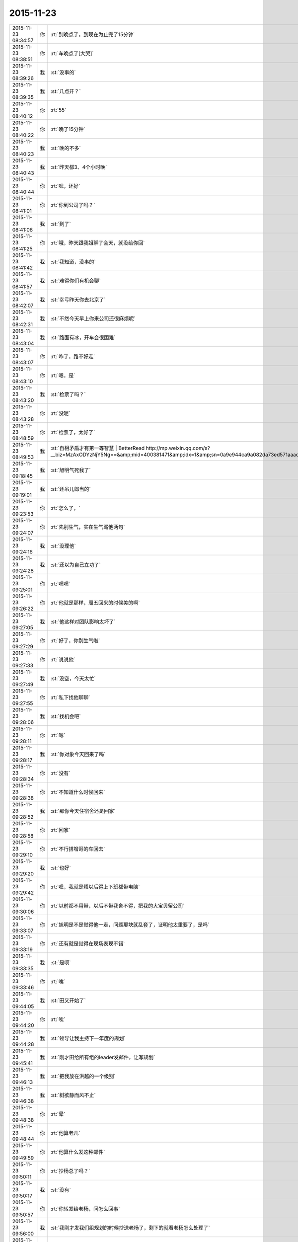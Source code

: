 2015-11-23
-------------

.. csv-table::
   :widths: 25, 1, 60

   2015-11-23 08:34:57,你,:rt:`别晚点了，到现在为止完了15分钟`
   2015-11-23 08:38:51,你,:rt:`车晚点了[大哭]`
   2015-11-23 08:39:26,我,:st:`没事的`
   2015-11-23 08:39:35,我,:st:`几点开？`
   2015-11-23 08:40:12,你,:rt:`55`
   2015-11-23 08:40:22,你,:rt:`晚了15分钟`
   2015-11-23 08:40:23,我,:st:`晚的不多`
   2015-11-23 08:40:43,我,:st:`昨天都3、4个小时晚`
   2015-11-23 08:40:44,你,:rt:`嗯，还好`
   2015-11-23 08:41:01,你,:rt:`你到公司了吗？`
   2015-11-23 08:41:06,我,:st:`到了`
   2015-11-23 08:41:25,你,:rt:`哦，昨天跟我姐聊了会天，就没给你回`
   2015-11-23 08:41:42,我,:st:`我知道，没事的`
   2015-11-23 08:41:57,我,:st:`难得你们有机会聊`
   2015-11-23 08:42:07,我,:st:`幸亏昨天你去北京了`
   2015-11-23 08:42:31,我,:st:`不然今天早上你来公司还很麻烦呢`
   2015-11-23 08:43:04,我,:st:`路面有冰，开车会很困难`
   2015-11-23 08:43:07,你,:rt:`咋了，路不好走`
   2015-11-23 08:43:10,你,:rt:`嗯，是`
   2015-11-23 08:43:20,我,:st:`检票了吗？`
   2015-11-23 08:43:28,你,:rt:`没呢`
   2015-11-23 08:48:59,你,:rt:`检票了，太好了`
   2015-11-23 08:49:53,我,:st:`自相矛盾才有第一等智慧 | BetterRead http://mp.weixin.qq.com/s?__biz=MzAxODYzNjY5Ng==&amp;mid=400381471&amp;idx=1&amp;sn=0a9e944ca9a082da73ed571aaac69bc4&amp;scene=1&amp;srcid=1123Vlw2o2TprRgsCdl5lcBw#rd`
   2015-11-23 09:18:45,我,:st:`旭明气死我了`
   2015-11-23 09:19:01,我,:st:`还吊儿郎当的`
   2015-11-23 09:23:53,你,:rt:`怎么了，`
   2015-11-23 09:24:07,你,:rt:`先别生气，实在生气骂他两句`
   2015-11-23 09:24:16,我,:st:`没理他`
   2015-11-23 09:24:28,我,:st:`还以为自己立功了`
   2015-11-23 09:25:01,你,:rt:`嘿嘿`
   2015-11-23 09:26:22,你,:rt:`他就是那样，周五回来的时候美的啊`
   2015-11-23 09:27:05,我,:st:`他这样对团队影响太坏了`
   2015-11-23 09:27:29,你,:rt:`好了，你别生气啦`
   2015-11-23 09:27:33,你,:rt:`说说他`
   2015-11-23 09:27:49,我,:st:`没空，今天太忙`
   2015-11-23 09:27:55,你,:rt:`私下找他聊聊`
   2015-11-23 09:28:06,我,:st:`找机会吧`
   2015-11-23 09:28:11,你,:rt:`嗯`
   2015-11-23 09:28:17,我,:st:`你对象今天回来了吗`
   2015-11-23 09:28:34,你,:rt:`没有`
   2015-11-23 09:28:38,你,:rt:`不知道什么时候回来`
   2015-11-23 09:28:52,我,:st:`那你今天住宿舍还是回家`
   2015-11-23 09:28:58,你,:rt:`回家`
   2015-11-23 09:29:10,你,:rt:`不行搭增哥的车回去`
   2015-11-23 09:29:20,我,:st:`也好`
   2015-11-23 09:29:42,你,:rt:`嗯，我就是烦以后得上下班都带电脑`
   2015-11-23 09:30:06,你,:rt:`以前都不用带，以后不带我舍不得，把我的大宝贝留公司`
   2015-11-23 09:33:07,你,:rt:`旭明是不是觉得他一走，问题那块就乱套了，证明他太重要了，是吗`
   2015-11-23 09:33:19,你,:rt:`还有就是觉得在现场表现不错`
   2015-11-23 09:33:35,我,:st:`是呗`
   2015-11-23 09:33:46,你,:rt:`唉`
   2015-11-23 09:44:05,我,:st:`田又开始了`
   2015-11-23 09:44:20,你,:rt:`唉`
   2015-11-23 09:44:28,我,:st:`领导让我主持下一年度的规划`
   2015-11-23 09:45:41,我,:st:`刚才田给所有组的leader发邮件，让写规划`
   2015-11-23 09:46:13,我,:st:`把我放在洪越的一个级别`
   2015-11-23 09:46:38,我,:st:`树欲静而风不止`
   2015-11-23 09:48:38,你,:rt:`晕`
   2015-11-23 09:48:44,你,:rt:`他算老几`
   2015-11-23 09:49:59,你,:rt:`他算什么发这种邮件`
   2015-11-23 09:50:11,你,:rt:`抄杨总了吗？`
   2015-11-23 09:50:17,我,:st:`没有`
   2015-11-23 09:50:57,你,:rt:`你转发给老杨，问怎么回事`
   2015-11-23 09:56:00,我,:st:`我刚才发我们组规划的时候抄送老杨了，剩下的就看老杨怎么处理了`
   2015-11-23 09:56:06,我,:st:`下车了吗`
   2015-11-23 09:56:28,你,:rt:`嗯，哈哈`
   2015-11-23 09:56:38,你,:rt:`在地铁上`
   2015-11-23 09:56:46,我,:st:`好的`
   2015-11-23 10:07:31,你,:rt:`有人偷我手机`
   2015-11-23 10:07:37,你,:rt:`被我发现了`
   2015-11-23 10:07:59,我,:st:`啊，注意安全`
   2015-11-23 10:10:10,我,:st:`开完会了`
   2015-11-23 10:10:17,我,:st:`你到哪了`
   2015-11-23 10:13:31,你,:rt:`一楼`
   2015-11-23 10:20:17,你,:rt:`607密码多少`
   2015-11-23 10:21:19,我,:st:`键盘上 rdb 斜着三排`
   2015-11-23 10:22:35,你,:rt:`显示受限`
   2015-11-23 10:23:01,我,:st:`你是新的，我上去给你看看`
   2015-11-23 10:23:43,我,:st:`要不你找旭明吧，我给你弄好了就太显眼了`
   2015-11-23 10:24:06,我,:st:`这个只有我和他能管`
   2015-11-23 11:22:24,我,:st:`你累吗？`
   2015-11-23 11:23:26,你,:rt:`不累，我还在研究电脑呢`
   2015-11-23 11:23:47,我,:st:`你应该研究Mac`
   2015-11-23 13:18:29,我,:st:`我给你的文章看了吗？`
   2015-11-23 13:23:26,你,:rt:`看了`
   2015-11-23 13:25:04,我,:st:`有想法吗？`
   2015-11-23 15:31:40,你,:rt:`你们能别说我了吗？我生气啦`
   2015-11-23 15:32:10,我,:st:`我得和他们一起说你`
   2015-11-23 15:32:23,我,:st:`不然你就太特殊了`
   2015-11-23 15:32:39,我,:st:`你的机器我回来帮你弄吧`
   2015-11-23 15:32:57,我,:st:`但是得等下班，别人不知道的时候，好不好`
   2015-11-23 15:33:37,你,:rt:`不弄了`
   2015-11-23 15:33:42,你,:rt:`就这样吧`
   2015-11-23 15:34:41,我,:st:`Mac我帮你弄`
   2015-11-23 15:34:52,我,:st:`别生气了`
   2015-11-23 15:35:14,我,:st:`我也只是逗逗你`
   2015-11-23 15:35:25,你,:rt:`我气死了，`
   2015-11-23 15:35:39,你,:rt:`本来我就不会用，大家还老说我`
   2015-11-23 15:35:44,我,:st:`你想想你主要要干什么，我去给你找软件`
   2015-11-23 15:35:54,我,:st:`大家只是觉得你可爱`
   2015-11-23 15:35:55,你,:rt:`是老说，不停地说`
   2015-11-23 15:35:59,你,:rt:`烦死我了`
   2015-11-23 15:36:02,我,:st:`才逗你的`
   2015-11-23 15:36:11,我,:st:`我不说了`
   2015-11-23 15:36:27,我,:st:`你有什么问题就过来找我`
   2015-11-23 15:36:36,你,:rt:`不找`
   2015-11-23 15:36:49,我,:st:`亲，是我不好`
   2015-11-23 15:37:01,我,:st:`总是忍不住逗你`
   2015-11-23 15:37:06,我,:st:`对不起`
   2015-11-23 15:38:39,你,:rt:`要是没事，我也不烦，你说我等着用，整了一下午也整不好，叫谁帮帮忙，就说我是土豪，我都要气死了`
   2015-11-23 15:38:54,你,:rt:`我都不敢说话了`
   2015-11-23 15:39:06,我,:st:`你还有什么没弄好`
   2015-11-23 15:39:16,你,:rt:`我又不敢叫你`
   2015-11-23 15:39:19,你,:rt:`气死我了`
   2015-11-23 15:39:23,你,:rt:`没有了`
   2015-11-23 15:39:31,我,:st:`哄哄`
   2015-11-23 15:39:37,我,:st:`别生气`
   2015-11-23 15:39:40,我,:st:`不理他们`
   2015-11-23 15:39:46,我,:st:`我陪着你`
   2015-11-23 15:39:49,你,:rt:`我想下载个软件管家`
   2015-11-23 15:39:58,我,:st:`你差什么我给你装`
   2015-11-23 15:40:29,你,:rt:`因为有的开机就打开的，我想把它们关了，我记得只有软件管家里有，别的我也不知道怎么弄`
   2015-11-23 15:40:49,我,:st:`我来`
   2015-11-23 15:51:30,你,:rt:`谢谢你王大叔`
   2015-11-23 15:53:11,我,:st:`不用那么客气`
   2015-11-23 16:21:55,我,:st:`你今天几点走？`
   2015-11-23 16:24:06,你,:rt:`六点`
   2015-11-23 16:24:17,你,:rt:`搭车`
   2015-11-23 16:24:20,我,:st:`好的`
   2015-11-23 16:24:41,我,:st:`晚上你干什么`
   2015-11-23 16:24:43,你,:rt:`今天有事吗？`
   2015-11-23 16:24:54,你,:rt:`研究电脑`
   2015-11-23 16:24:56,我,:st:`没什么正事`
   2015-11-23 16:25:17,我,:st:`好的`
   2015-11-23 16:26:08,我,:st:`你这个就是硬盘有点小，其他的都很不错`
   2015-11-23 16:26:33,我,:st:`今天还有一件事情要告诉你`
   2015-11-23 16:26:39,你,:rt:`说吧`
   2015-11-23 16:27:01,我,:st:`我刚才和老杨谈分工`
   2015-11-23 16:27:07,你,:rt:`怎么了`
   2015-11-23 16:27:14,你,:rt:`我想听`
   2015-11-23 16:27:15,我,:st:`没把需求要过来`
   2015-11-23 16:27:22,你,:rt:`哦，没事`
   2015-11-23 16:27:34,我,:st:`田管测试和需求`
   2015-11-23 16:27:36,你,:rt:`他本来就想给田，`
   2015-11-23 16:27:38,你,:rt:`是`
   2015-11-23 16:27:40,你,:rt:`没事`
   2015-11-23 16:27:44,我,:st:`对`
   2015-11-23 16:27:59,我,:st:`我今天说了好多理由`
   2015-11-23 16:28:04,你,:rt:`哈哈`
   2015-11-23 16:28:15,我,:st:`老杨就是不给我`
   2015-11-23 16:28:16,你,:rt:`他都不同意`
   2015-11-23 16:28:35,我,:st:`他找的理由都很牵强`
   2015-11-23 16:28:36,你,:rt:`他想给田空间`
   2015-11-23 16:28:58,我,:st:`他想让田做副总`
   2015-11-23 16:29:04,我,:st:`比我高一级`
   2015-11-23 16:29:12,我,:st:`是赵总不同意`
   2015-11-23 16:29:19,你,:rt:`我晕`
   2015-11-23 16:29:29,你,:rt:`我天啊`
   2015-11-23 16:29:36,我,:st:`今天他都这么明白的和我讲了`
   2015-11-23 16:29:43,我,:st:`我还说什么呀`
   2015-11-23 16:30:00,你,:rt:`别说了`
   2015-11-23 16:30:07,你,:rt:`这都说了`
   2015-11-23 16:30:12,你,:rt:`没有底牌了`
   2015-11-23 16:30:22,你,:rt:`真没想到`
   2015-11-23 16:30:28,我,:st:`唉`
   2015-11-23 16:30:46,我,:st:`所以以后也就这样吧`
   2015-11-23 16:30:55,我,:st:`还是因为我不是他的人`
   2015-11-23 16:31:04,我,:st:`他只信任我干活`
   2015-11-23 16:31:05,你,:rt:`他要是有这个打算，以后田会不会压你啊`
   2015-11-23 16:31:09,你,:rt:`是`
   2015-11-23 16:31:12,我,:st:`肯定呀`
   2015-11-23 16:31:18,你,:rt:`那怎么办啊`
   2015-11-23 16:31:23,我,:st:`现在什么事情都是`
   2015-11-23 16:31:46,我,:st:`今天田让我把明年规划给他`
   2015-11-23 16:31:56,你,:rt:`我天`
   2015-11-23 16:32:04,我,:st:`刚才还说我的规划里面少设备`
   2015-11-23 16:32:09,我,:st:`让我加上`
   2015-11-23 16:32:23,你,:rt:`这…`
   2015-11-23 16:32:41,我,:st:`现在他已经把自己当副总了`
   2015-11-23 16:32:46,你,:rt:`他这么做肯定杨总受意了`
   2015-11-23 16:32:48,你,:rt:`就是`
   2015-11-23 16:32:53,你,:rt:`没见过这样的`
   2015-11-23 16:33:08,你,:rt:`要是杨总没受意，他不敢`
   2015-11-23 16:33:11,我,:st:`而且老杨也找洪越谈过了`
   2015-11-23 16:33:25,你,:rt:`洪越想让田上？`
   2015-11-23 16:33:33,我,:st:`说洪越同意让田领导他`
   2015-11-23 16:33:43,你,:rt:`这个人就是这样`
   2015-11-23 16:33:50,我,:st:`你知道我刚才听见什么吗`
   2015-11-23 16:33:51,你,:rt:`那你的处境很难啊`
   2015-11-23 16:33:55,你,:rt:`什么？`
   2015-11-23 16:34:03,我,:st:`王志新写的规格说明书`
   2015-11-23 16:34:34,我,:st:`洪越说让她去收集测试的意见，因为测试会从不同的角度考虑问题`
   2015-11-23 16:34:49,你,:rt:`嗯`
   2015-11-23 16:34:55,我,:st:`而研发不用，因为有原型`
   2015-11-23 16:35:28,我,:st:`我很担心你以后的处境`
   2015-11-23 16:35:42,我,:st:`我又害了你了[流泪]`
   2015-11-23 16:36:01,你,:rt:`没事`
   2015-11-23 16:40:04,你,:rt:`你是不是很难过`
   2015-11-23 16:40:40,我,:st:`是，因为你`
   2015-11-23 16:40:41,你,:rt:`测试的从多角度考虑问题是我曾经跟洪越说的，`
   2015-11-23 16:40:49,你,:rt:`这事没啥，`
   2015-11-23 16:40:58,我,:st:`其他的我不担心`
   2015-11-23 16:41:05,你,:rt:`我没事，`
   2015-11-23 16:41:09,你,:rt:`你放心吧`
   2015-11-23 16:41:11,你,:rt:`真的`
   2015-11-23 16:41:15,我,:st:`这个结果本来就在预料之中`
   2015-11-23 16:41:16,你,:rt:`我这么坚强`
   2015-11-23 16:41:19,你,:rt:`嗯`
   2015-11-23 16:41:33,你,:rt:`要是老杨出马就没得演了`
   2015-11-23 16:41:53,我,:st:`是`
   2015-11-23 16:45:30,你,:rt:`你没事吧`
   2015-11-23 16:46:05,你,:rt:`我是上午一组的，评为最多的是吗，你，田，老杨都在是吗`
   2015-11-23 16:46:15,我,:st:`是`
   2015-11-23 16:46:29,我,:st:`但是打分的只有一半`
   2015-11-23 16:49:02,你,:rt:`我知道，没事，挺好`
   2015-11-23 16:49:13,我,:st:`好的`
   2015-11-23 16:58:17,你,:rt:`我回家后跟你聊天吧`
   2015-11-23 16:58:27,我,:st:`好的`
   2015-11-23 16:58:35,你,:rt:`现在周围都是人，特别不方便`
   2015-11-23 16:58:40,我,:st:`是`
   2015-11-23 17:35:07,我,:st:`简谈Mac体验与软件配置 - 头条 - 伯乐在线 http://top.jobbole.com/30394/`
   2015-11-23 18:18:10,你,:rt:`我走了`
   2015-11-23 18:18:18,你,:rt:`今天搭车，早点走`
   2015-11-23 18:18:25,我,:st:`好的`
   2015-11-23 18:54:10,你,:rt:`我到家了`
   2015-11-23 18:54:19,我,:st:`好的，我还没走呢`
   2015-11-23 18:54:26,我,:st:`你冷吗`
   2015-11-23 18:54:59,你,:rt:`不冷`
   2015-11-23 18:55:51,我,:st:`好`
   2015-11-23 18:59:13,我,:st:`你的任职资格发给我了吗`
   2015-11-23 19:05:15,你,:rt:`没呢，我在家写写，刘志增他去天津南站接人，必须六点走`
   2015-11-23 19:05:39,你,:rt:`还不回家吗`
   2015-11-23 19:05:43,我,:st:`不着急，我这比较乱，怕你给我发了我没看见`
   2015-11-23 19:06:01,我,:st:`还走不了`
   2015-11-23 19:06:15,你,:rt:`嗯，是挺乱的，这么多人，`
   2015-11-23 19:06:21,你,:rt:`老王我心里可难受了`
   2015-11-23 19:06:29,我,:st:`待会给你转个邮件看看，我们那天会后洪越发的东西`
   2015-11-23 19:06:36,我,:st:`你别难受了，我都没事`
   2015-11-23 19:06:39,你,:rt:`嗯`
   2015-11-23 19:06:46,我,:st:`你难受会让我担心的`
   2015-11-23 19:06:59,你,:rt:`就是这么久以来，我心里的难受都爆发出来了`
   2015-11-23 19:07:12,我,:st:`千万别`
   2015-11-23 19:07:45,你,:rt:`今天早上我去跟耿燕考浏览器安装包，他跟我简单说了句，抱怨洪越的`
   2015-11-23 19:07:59,你,:rt:`你发给我那个邮件吧，我看看`
   2015-11-23 19:08:08,我,:st:`发了`
   2015-11-23 19:08:16,我,:st:`还有一件事情`
   2015-11-23 19:08:40,你,:rt:`耿燕说，她做这行20多年了，不可能他王洪越整个checklist 出来就解决事情`
   2015-11-23 19:08:53,我,:st:`就是我打算在这三个月教你的东西，这个月又快过去了`
   2015-11-23 19:09:07,我,:st:`等你答辩完了该好好教你了`
   2015-11-23 19:09:18,你,:rt:`嗯`
   2015-11-23 19:09:20,你,:rt:`是`
   2015-11-23 19:09:21,我,:st:`我想教给你的东西太多了`
   2015-11-23 19:09:25,你,:rt:`是`
   2015-11-23 19:16:48,你,:rt:`看完了`
   2015-11-23 19:17:46,我,:st:`感觉怎么样`
   2015-11-23 19:18:11,你,:rt:`他这是针对那份文档的`
   2015-11-23 19:19:46,你,:rt:`这家伙，他这个文档想累死看的人`
   2015-11-23 19:24:08,我,:st:`对呀`
   2015-11-23 19:24:20,我,:st:`以后工作都是评审的`
   2015-11-23 19:35:41,你,:rt:`是啊，这家伙，文档大家商量着写`
   2015-11-23 19:36:06,你,:rt:`现在评审都已经够密集了`
   2015-11-23 19:36:12,我,:st:`是`
   2015-11-23 19:36:34,你,:rt:`两个需求同时干活的话，基本有每周2天都在评审`
   2015-11-23 19:36:44,你,:rt:`前期投入太了`
   2015-11-23 19:36:48,我,:st:`唉`
   2015-11-23 19:36:58,你,:rt:`我想我老公了，我讨厌一个人呆着`
   2015-11-23 19:37:02,我,:st:`关键是他的工作少了`
   2015-11-23 19:37:11,你,:rt:`他也不劝劝我`
   2015-11-23 19:37:53,我,:st:`他也不知道`
   2015-11-23 19:38:06,我,:st:`你心情不好吗？`
   2015-11-23 19:38:30,你,:rt:`嗯，还好，`
   2015-11-23 19:41:03,我,:st:`歇会吧`
   2015-11-23 19:41:13,我,:st:`是不是因为我心情不好的`
   2015-11-23 19:49:59,你,:rt:`你回家了吗？`
   2015-11-23 19:51:49,我,:st:`还没有`
   2015-11-23 19:52:01,我,:st:`准备下班`
   2015-11-23 19:53:25,你,:rt:`回家吧`
   2015-11-23 19:54:34,我,:st:`是`
   2015-11-23 20:28:31,我,:st:`你干什么呢`
   2015-11-23 20:47:54,我,:st:`看完了`
   2015-11-23 20:48:07,我,:st:`稍等我给你回复`
   2015-11-23 20:48:19,你,:rt:`算了，不想回就别回了`
   2015-11-23 20:48:25,你,:rt:`我也是犯病`
   2015-11-23 20:48:42,你,:rt:`没啥，慢慢就可能好了`
   2015-11-23 20:50:39,我,:st:`刚才正在回领导微信`
   2015-11-23 20:50:58,我,:st:`我理解你的心情`
   2015-11-23 20:51:12,你,:rt:`没事，其实你不一定非得回我`
   2015-11-23 20:51:21,我,:st:`我一定得回`
   2015-11-23 20:54:46,我,:st:`我刚才又看了一遍`
   2015-11-23 20:54:53,我,:st:`我很感动`
   2015-11-23 20:55:17,你,:rt:`感动？`
   2015-11-23 20:55:20,我,:st:`眼睛里已经有眼泪了`
   2015-11-23 20:55:43,你,:rt:`是吗？其实你不用为了我干什么，`
   2015-11-23 20:55:54,你,:rt:`我现在特别后悔让你帮我`
   2015-11-23 20:56:10,我,:st:`我做这么多，有你一个能明白我就知足了`
   2015-11-23 20:56:11,你,:rt:`也许这一切都没有发生会更好`
   2015-11-23 20:56:47,你,:rt:`我明白又能怎么样`
   2015-11-23 20:56:48,我,:st:`你不要这么想`
   2015-11-23 20:57:21,我,:st:`如果所有人都不明白，也许我做的真的无意义`
   2015-11-23 20:57:42,我,:st:`有你一个，我做的这些就有意义了`
   2015-11-23 20:57:58,我,:st:`其他人并不重要`
   2015-11-23 20:58:08,我,:st:`中国有句俗话`
   2015-11-23 20:58:18,你,:rt:`什么`
   2015-11-23 20:58:28,我,:st:`士为知己者死，女为悦己者容`
   2015-11-23 20:58:46,我,:st:`讲的就是类似的意思`
   2015-11-23 20:58:58,我,:st:`还有就是伯牙绝弦`
   2015-11-23 20:59:02,你,:rt:`也许严丹也能懂，所以最开始我们那么不懂事，她才会生气，为你生气`
   2015-11-23 20:59:13,我,:st:`是`
   2015-11-23 20:59:41,我,:st:`我觉得有你一个懂我，我就非常满足`
   2015-11-23 20:59:48,你,:rt:`真的吗`
   2015-11-23 20:59:54,我,:st:`对呀`
   2015-11-23 21:00:06,我,:st:`这就是我的动力和快乐源泉`
   2015-11-23 21:00:50,你,:rt:`是吗`
   2015-11-23 21:00:51,你,:rt:`可能吧`
   2015-11-23 21:00:57,我,:st:`我请求你`
   2015-11-23 21:01:05,你,:rt:`怎么`
   2015-11-23 21:01:13,我,:st:`请允许我帮你`
   2015-11-23 21:01:21,你,:rt:`为什么`
   2015-11-23 21:01:32,你,:rt:`我不想你为了我这么累`
   2015-11-23 21:01:35,你,:rt:`真的，`
   2015-11-23 21:01:42,你,:rt:`我心里特别特别难过`
   2015-11-23 21:02:17,我,:st:`我不想让你难过`
   2015-11-23 21:02:46,我,:st:`但是我知道，即使我不帮你了，你也不会快乐`
   2015-11-23 21:02:57,你,:rt:`我觉得严丹是幸福的，最起码，你对他的好她都能回报`
   2015-11-23 21:03:12,我,:st:`你已经给我回报了`
   2015-11-23 21:03:14,你,:rt:`但至少你不会这么累`
   2015-11-23 21:03:19,我,:st:`就是你的信任`
   2015-11-23 21:03:39,我,:st:`我是因为你的信任而感动`
   2015-11-23 21:03:52,我,:st:`因为你的信任而流泪`
   2015-11-23 21:04:26,我,:st:`咱俩是一个正循环`
   2015-11-23 21:04:29,你,:rt:`我想起你为我做的那么多事，而我却总是给你添乱，心里就特别特别难受`
   2015-11-23 21:04:40,我,:st:`你说错了`
   2015-11-23 21:04:59,我,:st:`现在的你就是要不停的犯错`
   2015-11-23 21:05:17,我,:st:`而我能帮助你我感到非常高兴`
   2015-11-23 21:05:30,我,:st:`我可以看见你的成长`
   2015-11-23 21:05:40,我,:st:`感受到你的快乐`
   2015-11-23 21:05:49,你,:rt:`我不能哭了，一会我老公打电话会问的`
   2015-11-23 21:05:53,我,:st:`和你一起分享幸福`
   2015-11-23 21:05:58,我,:st:`别哭了`
   2015-11-23 21:06:06,我,:st:`特别是别为我哭`
   2015-11-23 21:06:21,我,:st:`首先我虽然累，但是很快乐`
   2015-11-23 21:06:35,你,:rt:`我不想你那么累`
   2015-11-23 21:06:43,我,:st:`其次我不希望你为我哭，我会很内疚`
   2015-11-23 21:06:56,我,:st:`不会的`
   2015-11-23 21:07:14,我,:st:`很快就好了`
   2015-11-23 21:07:20,你,:rt:`我永远都忘不了，那天王洪越批评我的时候，你走过来的样子，`
   2015-11-23 21:07:52,你,:rt:`不行，我太难过了，不能跟你聊了，我先平静平静`
   2015-11-23 21:07:58,我,:st:`好吧`
   2015-11-23 21:08:50,我,:st:`其实反过来说，即使我现在退让也不会轻松的，匹夫无罪 怀璧其罪`
   2015-11-23 21:09:43,我,:st:`开弓没有回头箭，我只有做的更好才不辜负以前的付出`
   2015-11-23 21:10:47,我,:st:`我其实早就有心理准备了，我自己也都安排好了`
   2015-11-23 21:11:15,我,:st:`我答应你，会照顾好自己`
   2015-11-23 21:11:35,我,:st:`你就努力学习，尽快能帮我分担`
   2015-11-23 21:18:51,我,:st:`你好点吗`
   2015-11-23 21:21:51,我,:st:`亲，我好担心你`
   2015-11-23 21:39:10,我,:st:`我想给你打电话`
   2015-11-23 21:40:31,你,:rt:`没事`
   2015-11-23 21:40:34,你,:rt:`我好多了`
   2015-11-23 21:40:49,你,:rt:`嗯，只能努力学习了`
   2015-11-23 21:40:50,我,:st:`打个电话？`
   2015-11-23 21:40:53,你,:rt:`不用`
   2015-11-23 21:40:55,你,:rt:`真的`
   2015-11-23 21:40:59,我,:st:`好吧`
   2015-11-23 21:41:00,你,:rt:`没事了`
   2015-11-23 21:41:08,我,:st:`很担心你`
   2015-11-23 21:41:30,我,:st:`你以前为我这么哭过吗`
   2015-11-23 21:41:35,你,:rt:`我刚才研究mac呢，分散下注意力，不然我今天晚上就没法过了`
   2015-11-23 21:41:39,你,:rt:`哭过`
   2015-11-23 21:41:46,你,:rt:`我爸妈打架的时候`
   2015-11-23 21:42:03,你,:rt:`我好多了，也有点任性，`
   2015-11-23 21:42:12,我,:st:`说到Mac`
   2015-11-23 21:42:22,我,:st:`你打算用什么`
   2015-11-23 21:42:26,你,:rt:`觉得跟你没啥防备就…`
   2015-11-23 21:42:38,我,:st:`我这有一堆的好玩的`
   2015-11-23 21:42:39,你,:rt:`我打算用mac，我学学`
   2015-11-23 21:43:04,你,:rt:`我要是今天这个心态就肯定不装windows 了`
   2015-11-23 21:43:26,你,:rt:`人家乔大叔设计这么好的东西，我怎么能浪费呢`
   2015-11-23 21:43:41,我,:st:`你先试试手势，非常好使`
   2015-11-23 21:43:48,你,:rt:`再说，我就不信我就用不了，那么多人用都没事`
   2015-11-23 21:43:59,我,:st:`我现在已经爱上手势了`
   2015-11-23 21:44:09,你,:rt:`我先自己学学，然后再把windows 卸了`
   2015-11-23 21:44:21,你,:rt:`不过我现在干活得用win`
   2015-11-23 21:44:28,我,:st:`先别着急，你干活还是需要win`
   2015-11-23 21:44:29,你,:rt:`我先学学`
   2015-11-23 21:44:32,你,:rt:`是`
   2015-11-23 21:45:00,你,:rt:`所以啊，我一边学，一边干活，两不耽误`
   2015-11-23 21:45:05,我,:st:`对呀`
   2015-11-23 21:46:11,我,:st:`问你一个问题`
   2015-11-23 21:46:38,你,:rt:`嗯`
   2015-11-23 21:46:56,我,:st:`你的水杯不保温，那你路上喝水吗`
   2015-11-23 21:47:08,你,:rt:`路上？`
   2015-11-23 21:47:24,你,:rt:`指哪？`
   2015-11-23 21:47:31,我,:st:`车上`
   2015-11-23 21:47:41,你,:rt:`不喝`
   2015-11-23 21:47:46,你,:rt:`就那么一会`
   2015-11-23 21:47:58,我,:st:`我前两天看见一个保温杯，车载的`
   2015-11-23 21:48:16,你,:rt:`没事啊，我不需要`
   2015-11-23 21:48:17,我,:st:`想到你平时的水杯不保暖`
   2015-11-23 21:48:26,你,:rt:`真的，我不喝水`
   2015-11-23 21:48:32,我,:st:`平时也可以用`
   2015-11-23 21:48:39,你,:rt:`我有保温的`
   2015-11-23 21:48:49,我,:st:`主要是你的胃需要喝热水`
   2015-11-23 21:48:50,你,:rt:`我喜欢那种`
   2015-11-23 21:48:58,我,:st:`好的`
   2015-11-23 21:48:59,你,:rt:`没事啊，`
   2015-11-23 21:49:05,你,:rt:`你千万别老想我了，`
   2015-11-23 21:49:15,你,:rt:`你已经让我特别受不了`
   2015-11-23 21:49:25,你,:rt:`生活的事我自己来吧`
   2015-11-23 21:49:26,我,:st:`好吧好吧`
   2015-11-23 21:49:32,我,:st:`那我不想了`
   2015-11-23 21:49:45,你,:rt:`嗯`
   2015-11-23 21:50:03,我,:st:`我是不是很让你烦`
   2015-11-23 21:50:10,你,:rt:`没有`
   2015-11-23 21:50:23,你,:rt:`就是不想你一直想我怎么样`
   2015-11-23 21:52:08,我,:st:`好吧`
   2015-11-23 21:58:23,我,:st:`干什么呢`
   2015-11-23 21:58:44,你,:rt:`看Mac`
   2015-11-23 21:58:54,你,:rt:`我啥也不会`
   2015-11-23 21:59:01,你,:rt:`先学学最简单的`
   2015-11-23 21:59:04,我,:st:`明天我教你`
   2015-11-23 21:59:11,你,:rt:`哪有时间啊`
   2015-11-23 21:59:21,我,:st:`右上角`
   2015-11-23 21:59:33,你,:rt:`我想建个文件夹`
   2015-11-23 21:59:44,我,:st:`他的菜单都是在屏幕最上面`
   2015-11-23 21:59:59,我,:st:`打开finder`
   2015-11-23 22:00:48,我,:st:`文件菜单里面有`
   2015-11-23 22:01:14,你,:rt:`嗯，我自己操作一遍`
   2015-11-23 22:03:12,我,:st:`在桌面或者文件夹里面用两个手指点按`
   2015-11-23 22:03:25,我,:st:`可以弹出右键菜单`
   2015-11-23 22:03:31,我,:st:`里面也有`
   2015-11-23 22:12:13,我,:st:`我去洗澡`
   2015-11-23 23:34:19,我,:st:`睡了吗？`